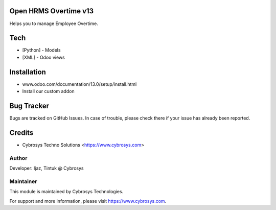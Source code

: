 Open HRMS Overtime v13
======================
Helps you to manage Employee Overtime.

Tech
====
* [Python] - Models
* [XML] - Odoo views

Installation
============
- www.odoo.com/documentation/13.0/setup/install.html
- Install our custom addon


Bug Tracker
===========
Bugs are tracked on GitHub Issues. In case of trouble, please check there if your issue has already been reported.

Credits
=======
* Cybrosys Techno Solutions <https://www.cybrosys.com>

Author
------

Developer: Ijaz, Tintuk @ Cybrosys


Maintainer
----------

This module is maintained by Cybrosys Technologies.

For support and more information, please visit https://www.cybrosys.com.
